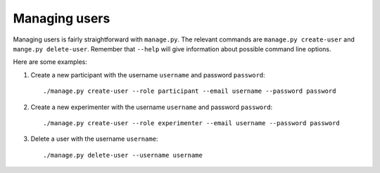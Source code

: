 .. _managing_users:

##############
Managing users
##############

Managing users is fairly straightforward with ``manage.py``. The relevant
commands are ``manage.py create-user`` and ``mange.py delete-user``. Remember
that ``--help`` will give information about possible command line options.

Here are some examples:

1. Create a new participant with the username ``username`` and password
   ``password``::

    ./manage.py create-user --role participant --email username --password password

2. Create a new experimenter with the username ``username`` and password
   ``password``::

    ./manage.py create-user --role experimenter --email username --password password

3. Delete a user with the username ``username``::

    ./manage.py delete-user --username username

